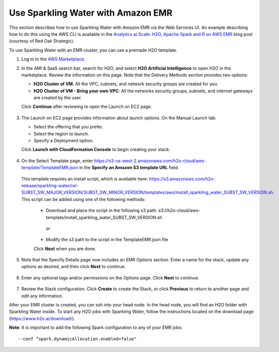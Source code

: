 Use Sparkling Water with Amazon EMR
-----------------------------------

This section describes how to use Sparkling Water with Amazon EMR via the Web Services UI. An example describing how to do this using the AWS CLI is available in the `Analytics at Scale: H2O, Apache Spark and R on AWS EMR <https://redoakstrategic.com/h2oaws/>`__ blog post (courtesy of Red Oak Strategic). 

To use Sparkling Water with an EMR cluster, you can use a premade H2O template.

1. Log in to the `AWS Marketplace <https://aws.amazon.com/marketplace/>`__. 

2. In the AMI & SaaS search bar, search for H2O, and select **H2O Artificial Intelligence** to open H2O in the marketplace. Review the information on this page. Note that the Delivery Methods section provides two options:

   - **H2O Cluster of VM**: All the VPC, subnets, and network security groups are created for you.
   - **H2O Cluster of VM - Bring your own VPC**: All the networks security groups, subnets, and internet gateways are created by the user.
   
   Click **Continue** after reviewing to open the Launch on EC2 page.

  .. figure:: ../images/aws_h2oai.png
      :alt: H2O Artificial Intelligence 

3. The Launch on EC2 page provides information about launch options. On the Manual Launch tab:

   - Select the offering that you prefer.
   - Select the region to launch.
   - Specify a Deployment option.

   Click **Launch with CloudFormation Console** to begin creating your stack.

  .. figure:: ../images/aws_launch_on_ec2.png
     :alt: Launch On EC2 page

4. On the Select Template page, enter https://s3-us-west-2.amazonaws.com/h2o-cloud/aws-template/TemplateEMR.json in the **Specify an Amazon S3 template URL** field.

 This template requires an install script, which is available here: https://s3.amazonaws.com/h2o-release/sparkling-water/rel-SUBST_SW_MAJOR_VERSION/SUBST_SW_MINOR_VERSION/templates/aws/install_sparkling_water_SUBST_SW_VERSION.sh. This script can be added using one of the following methods:

  - Download and place the script in the following s3 path: s3://h2o-cloud/aws-template/install_sparkling_water_SUBST_SW_VERSION.sh
  
   or
  
  - Modify the s3 path to the script in the TemplateEMR.json file

  Click **Next** when you are done.

  .. figure:: ../images/aws_select_template_emr.png
     :alt: Select template - EMR


5. Note that the Specify Details page now includes an EMR Options section. Enter a name for the stack, update any options as desired, and then click **Next** to continue.

  .. figure:: ../images/aws_specify_details_emr.png
     :alt: Specify details - EMR

6. Enter any optional tags and/or permissions on the Options page. Click **Next** to continue.

  .. figure:: ../images/aws_options.png
     :alt: Options page

7. Review the Stack configuration. Click **Create** to create the Stack, or click **Previous** to return to another page and edit any information.

After your EMR cluster is created, you can ssh into your head node. In the head node, you will find an H2O folder with Sparkling Water inside. To start any H2O jobs with Sparkling Water, follow the instructions located on the download page (https://www.h2o.ai/download/).

**Note**: It is important to add the following Spark configuration to any of your EMR jobs:

::

  --conf “spark.dynamicAllocation.enabled=false" 

